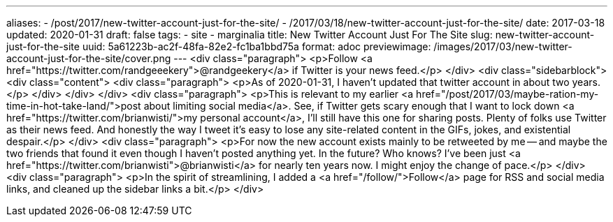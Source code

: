 ---
aliases:
- /post/2017/new-twitter-account-just-for-the-site/
- /2017/03/18/new-twitter-account-just-for-the-site/
date: 2017-03-18
updated: 2020-01-31
draft: false
tags:
- site
- marginalia
title: New Twitter Account Just For The Site
slug: new-twitter-account-just-for-the-site
uuid: 5a61223b-ac2f-48fa-82e2-fc1ba1bbd75a
format: adoc
previewimage: /images/2017/03/new-twitter-account-just-for-the-site/cover.png
---
<div class="paragraph">
<p>Follow <a href="https://twitter.com/randgeeekery">@randgeekery</a> if Twitter is your news feed.</p>
</div>
<div class="sidebarblock">
<div class="content">
<div class="paragraph">
<p>As of 2020-01-31, I haven’t updated that twitter account in about two years.</p>
</div>
</div>
</div>
<div class="paragraph">
<p>This is relevant to my earlier <a href="/post/2017/03/maybe-ration-my-time-in-hot-take-land/">post about limiting social media</a>.
See, if Twitter gets scary enough that I want to lock down <a href="https://twitter.com/brianwisti/">my personal account</a>,
I’ll still have this one for sharing posts.
Plenty of folks use Twitter as their news feed.
And honestly the way I tweet it’s easy to lose any site-related content in the GIFs, jokes, and existential despair.</p>
</div>
<div class="paragraph">
<p>For now the new account exists mainly to be retweeted by me&#8201;&#8212;&#8201;and maybe the two friends that found it even though I haven’t posted anything yet.
In the future?
Who knows? I’ve been just <a href="https://twitter.com/brianwisti">@brianwisti</a> for nearly ten years now.
I might enjoy the change of pace.</p>
</div>
<div class="paragraph">
<p>In the spirit of streamlining, I added a <a href="/follow/">Follow</a> page for RSS and social media links,
and cleaned up the sidebar links a bit.</p>
</div>
